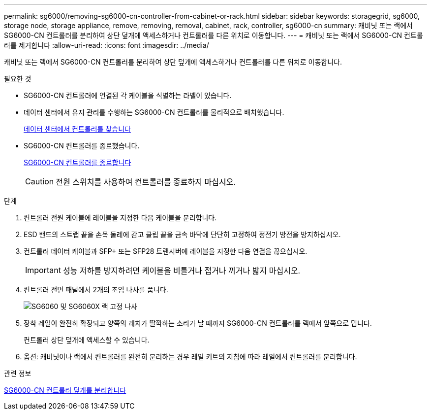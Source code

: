 ---
permalink: sg6000/removing-sg6000-cn-controller-from-cabinet-or-rack.html 
sidebar: sidebar 
keywords: storagegrid, sg6000, storage node, storage appliance, remove, removing, removal, cabinet, rack, controller, sg6000-cn 
summary: 캐비닛 또는 랙에서 SG6000-CN 컨트롤러를 분리하여 상단 덮개에 액세스하거나 컨트롤러를 다른 위치로 이동합니다. 
---
= 캐비닛 또는 랙에서 SG6000-CN 컨트롤러를 제거합니다
:allow-uri-read: 
:icons: font
:imagesdir: ../media/


[role="lead"]
캐비닛 또는 랙에서 SG6000-CN 컨트롤러를 분리하여 상단 덮개에 액세스하거나 컨트롤러를 다른 위치로 이동합니다.

.필요한 것
* SG6000-CN 컨트롤러에 연결된 각 케이블을 식별하는 라벨이 있습니다.
* 데이터 센터에서 유지 관리를 수행하는 SG6000-CN 컨트롤러를 물리적으로 배치했습니다.
+
xref:locating-controller-in-data-center.adoc[데이터 센터에서 컨트롤러를 찾습니다]

* SG6000-CN 컨트롤러를 종료했습니다.
+
xref:shutting-down-sg6000-cn-controller.adoc[SG6000-CN 컨트롤러를 종료합니다]

+

CAUTION: 전원 스위치를 사용하여 컨트롤러를 종료하지 마십시오.



.단계
. 컨트롤러 전원 케이블에 레이블을 지정한 다음 케이블을 분리합니다.
. ESD 밴드의 스트랩 끝을 손목 둘레에 감고 클립 끝을 금속 바닥에 단단히 고정하여 정전기 방전을 방지하십시오.
. 컨트롤러 데이터 케이블과 SFP+ 또는 SFP28 트랜시버에 레이블을 지정한 다음 연결을 끊으십시오.
+

IMPORTANT: 성능 저하를 방지하려면 케이블을 비틀거나 접거나 끼거나 밟지 마십시오.

. 컨트롤러 전면 패널에서 2개의 조임 나사를 풉니다.
+
image::../media/sg6060_rack_retaining_screws.png[SG6060 및 SG6060X 랙 고정 나사]

. 장착 레일이 완전히 확장되고 양쪽의 래치가 딸깍하는 소리가 날 때까지 SG6000-CN 컨트롤러를 랙에서 앞쪽으로 밉니다.
+
컨트롤러 상단 덮개에 액세스할 수 있습니다.

. 옵션: 캐비닛이나 랙에서 컨트롤러를 완전히 분리하는 경우 레일 키트의 지침에 따라 레일에서 컨트롤러를 분리합니다.


.관련 정보
xref:removing-sg6000-cn-controller-cover.adoc[SG6000-CN 컨트롤러 덮개를 분리합니다]
